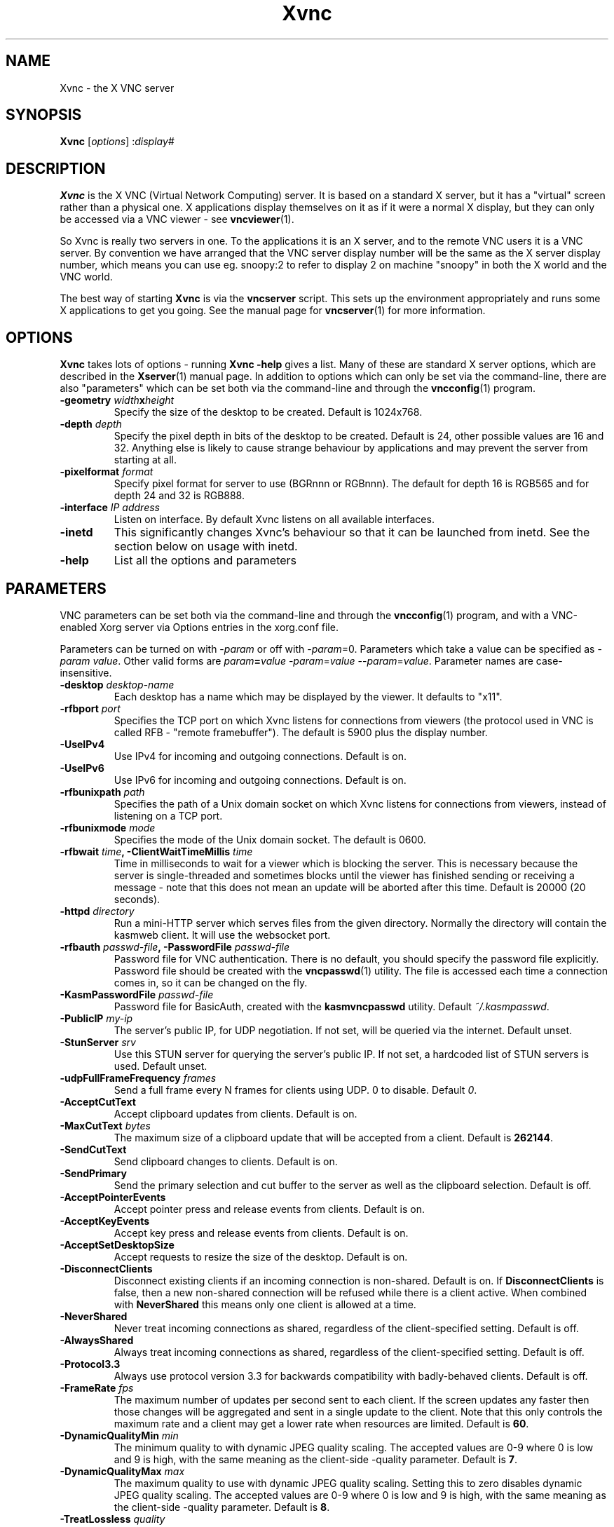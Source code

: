 .TH Xvnc 1 "" "KasmVNC" "Virtual Network Computing"
.SH NAME
Xvnc \- the X VNC server 
.SH SYNOPSIS
.B Xvnc
.RI [ options ] 
.RI : display#
.SH DESCRIPTION
.B Xvnc
is the X VNC (Virtual Network Computing) server.  It is based on a standard X
server, but it has a "virtual" screen rather than a physical one.  X
applications display themselves on it as if it were a normal X display, but
they can only be accessed via a VNC viewer - see \fBvncviewer\fP(1).

So Xvnc is really two servers in one. To the applications it is an X server,
and to the remote VNC users it is a VNC server. By convention we have arranged
that the VNC server display number will be the same as the X server display
number, which means you can use eg. snoopy:2 to refer to display 2 on machine
"snoopy" in both the X world and the VNC world.

The best way of starting \fBXvnc\fP is via the \fBvncserver\fP script.  This
sets up the environment appropriately and runs some X applications to get you
going.  See the manual page for \fBvncserver\fP(1) for more information.

.SH OPTIONS
.B Xvnc
takes lots of options - running \fBXvnc -help\fP gives a list.  Many of these
are standard X server options, which are described in the \fBXserver\fP(1)
manual page.  In addition to options which can only be set via the
command-line, there are also "parameters" which can be set both via the
command-line and through the \fBvncconfig\fP(1) program.

.TP
.B \-geometry \fIwidth\fPx\fIheight\fP
Specify the size of the desktop to be created. Default is 1024x768.
.
.TP
.B \-depth \fIdepth\fP
Specify the pixel depth in bits of the desktop to be created. Default is 24,
other possible values are 16 and 32. Anything else is likely to cause strange
behaviour by applications and may prevent the server from starting at all.
.
.TP
.B \-pixelformat \fIformat\fP
Specify pixel format for server to use (BGRnnn or RGBnnn). The default for
depth 16 is RGB565 and for depth 24 and 32 is RGB888.
.
.TP
.B \-interface \fIIP address\fP
Listen on interface. By default Xvnc listens on all available interfaces.
.
.TP
.B \-inetd 
This significantly changes Xvnc's behaviour so that it can be launched from
inetd.  See the section below on usage with inetd.
.
.TP
.B \-help
List all the options and parameters

.SH PARAMETERS
VNC parameters can be set both via the command-line and through the
\fBvncconfig\fP(1) program, and with a VNC-enabled Xorg server via Options
entries in the xorg.conf file.

Parameters can be turned on with -\fIparam\fP or off with
-\fIparam\fP=0.  Parameters which take a value can be specified as
-\fIparam\fP \fIvalue\fP.  Other valid forms are \fIparam\fP\fB=\fP\fIvalue\fP
-\fIparam\fP=\fIvalue\fP --\fIparam\fP=\fIvalue\fP.  Parameter names are
case-insensitive.

.TP
.B \-desktop \fIdesktop-name\fP
Each desktop has a name which may be displayed by the viewer. It defaults to
"x11".
.
.TP
.B \-rfbport \fIport\fP
Specifies the TCP port on which Xvnc listens for connections from viewers (the
protocol used in VNC is called RFB - "remote framebuffer").  The default is
5900 plus the display number.
.
.TP
.B \-UseIPv4
Use IPv4 for incoming and outgoing connections. Default is on.
.
.TP
.B \-UseIPv6
Use IPv6 for incoming and outgoing connections. Default is on.
.
.TP
.B \-rfbunixpath \fIpath\fP
Specifies the path of a Unix domain socket on which Xvnc listens for
connections from viewers, instead of listening on a TCP port.
.
.TP
.B \-rfbunixmode \fImode\fP
Specifies the mode of the Unix domain socket.  The default is 0600.
.
.TP
.B \-rfbwait \fItime\fP, \-ClientWaitTimeMillis \fItime\fP
Time in milliseconds to wait for a viewer which is blocking the server. This is
necessary because the server is single-threaded and sometimes blocks until the
viewer has finished sending or receiving a message - note that this does not
mean an update will be aborted after this time.  Default is 20000 (20 seconds).
.
.TP
.B \-httpd \fIdirectory\fP
Run a mini-HTTP server which serves files from the given directory.  Normally
the directory will contain the kasmweb client. It will use the websocket port.
.
.TP
.B \-rfbauth \fIpasswd-file\fP, \-PasswordFile \fIpasswd-file\fP
Password file for VNC authentication.  There is no default, you should
specify the password file explicitly.  Password file should be created with
the \fBvncpasswd\fP(1) utility.  The file is accessed each time a connection
comes in, so it can be changed on the fly.
.
.TP
.B \-KasmPasswordFile \fIpasswd-file\fP
Password file for BasicAuth, created with the \fBkasmvncpasswd\fP utility.
Default \fI~/.kasmpasswd\fP.
.
.TP
.B \-PublicIP \fImy-ip\fP
The server's public IP, for UDP negotiation. If not set, will be queried via the internet.
Default unset.
.
.TP
.B \-StunServer \fIsrv\fP
Use this STUN server for querying the server's public IP. If not set, a hardcoded list of
STUN servers is used.
Default unset.
.
.TP
.B \-udpFullFrameFrequency \fIframes\fP
Send a full frame every N frames for clients using UDP. 0 to disable. Default \fI0\fP.
.
.TP
.B \-AcceptCutText
Accept clipboard updates from clients. Default is on.
.
.TP
.B \-MaxCutText \fIbytes\fP
The maximum size of a clipboard update that will be accepted from a client.
Default is \fB262144\fP.
.
.TP
.B \-SendCutText
Send clipboard changes to clients. Default is on.
.
.TP
.B \-SendPrimary
Send the primary selection and cut buffer to the server as well as the
clipboard selection. Default is off.
.
.TP
.B \-AcceptPointerEvents
Accept pointer press and release events from clients. Default is on.
.
.TP
.B \-AcceptKeyEvents
Accept key press and release events from clients. Default is on.
.
.TP
.B \-AcceptSetDesktopSize
Accept requests to resize the size of the desktop. Default is on.
.
.TP
.B \-DisconnectClients
Disconnect existing clients if an incoming connection is non-shared. Default is
on. If \fBDisconnectClients\fP is false, then a new non-shared connection will
be refused while there is a client active.  When combined with
\fBNeverShared\fP this means only one client is allowed at a time.
.
.TP
.B \-NeverShared
Never treat incoming connections as shared, regardless of the client-specified
setting. Default is off.
.
.TP
.B \-AlwaysShared
Always treat incoming connections as shared, regardless of the client-specified
setting. Default is off.
.
.TP
.B \-Protocol3.3
Always use protocol version 3.3 for backwards compatibility with badly-behaved
clients. Default is off.
.
.TP
.B \-FrameRate \fIfps\fP
The maximum number of updates per second sent to each client. If the screen
updates any faster then those changes will be aggregated and sent in a single
update to the client. Note that this only controls the maximum rate and a
client may get a lower rate when resources are limited. Default is \fB60\fP.
.
.TP
.B \-DynamicQualityMin \fImin\fP
The minimum quality to with dynamic JPEG quality scaling. The accepted values
are 0-9 where 0 is low and 9 is high, with the same meaning as the client-side
-quality parameter. Default is \fB7\fP.
.
.TP
.B \-DynamicQualityMax \fImax\fP
The maximum quality to use with dynamic JPEG quality scaling. Setting this to
zero disables dynamic JPEG quality scaling. The accepted values are 0-9 where 0
is low and 9 is high, with the same meaning as the client-side -quality parameter.
Default is \fB8\fP.
.
.TP
.B \-TreatLossless \fIquality\fP
Treat lossy quality levels above and including this as lossless, without
sending lossless updates for them. 0-9, 10 disables this.
Default is \fB10\fP.
.
.TP
.B \-PreferBandwidth
Prefer bandwidth over quality, and set various options for lower bandwidth use.
The default is off, aka to prefer quality. You can override individual values
by setting them after this switch on the command line. This switch sets the
following:
.br
- dynamic JPEG quality range 2-9
.br
- TreatLossless 8
.
.TP
.B \-RectThreads \fInum\fP
Use this many threads to compress rects in parallel. Default \fB0\fP (automatic),
set to \fB1\fP to disable.
.
.TP
.B \-JpegVideoQuality \fInum\fP
The JPEG quality to use when in video mode.
Default \fB-1\fP.
.
.TP
.B \-WebpVideoQuality \fInum\fP
The WEBP quality to use when in video mode.
Default \fB-1\fP.
.B \-MaxVideoResolution \fI1920x1080\fP
When in video mode, downscale the screen to max this size. Keeps aspect ratio.
Default \fB1920x1080\fP.
.
.TP
.B \-VideoTime \fIseconds\fP
High rate of change must happen for this many seconds to switch to video mode.
Default \fB5\fP, set \fB0\fP to always enable.
.
.TP
.B \-VideoOutTime \fIseconds\fP
The rate of change must be below the VideoArea threshold for this many seconds
to switch out of video mode.
Default \fB3\fP.
.
.TP
.B \-VideoArea \fIpercentage\fP
High rate of change must happen for this % of the screen to switch to video mode.
Default \fB45\fP.
.
.TP
.B \-PrintVideoArea
Print the detected video area % value.
Default off.
.
.TP
.B \-VideoScaling \fItype\fP
Scaling method to use when in downscaled video mode. 0 = nearest, 1 = bilinear,
2 = progressive bilinear.
Default \fB2\fP.
.
.TP
.B \-CompareFB \fImode\fP
Perform pixel comparison on framebuffer to reduce unnecessary updates. Can
be either \fB0\fP (off), \fB1\fP (always) or \fB2\fP (auto). Default is
\fB2\fP.
.
.TP
.B \-ZlibLevel \fIlevel\fP
Zlib compression level for ZRLE encoding (it does not affect Tight encoding).
Acceptable values are between 0 and 9.  Default is to use the standard
compression level provided by the \fBzlib\fP(3) compression library.
.
.TP
.B \-ImprovedHextile
Use improved compression algorithm for Hextile encoding which achieves better
compression ratios by the cost of using slightly more CPU time.  Default is
on.
.
.TP
.B \-IgnoreClientSettingsKasm
Ignore the additional client settings exposed in Kasm. Default off.
Kasm exposes a few settings to the client the standard VNC does not.
This param lets the server ignore those.
.
.TP
.B \-DLP_Region \fIx1,y1,x2,y2\fP
Black out anything outside this region. x1,y1 is the upper-left corner,
and x2,y2 the lower-left. In addition to absolute pixel values, percentages
are allowed, zero means "default", and a negative number means "border".
.
.TP
.B \-DLP_RegionAllowClick \fIbool\fP
Allow clicks inside the blacked-out region.
.
.TP
.B \-DLP_RegionAllowRelease \fIbool\fP
Allow click releases inside the blacked-out region.
.
.TP
.B \-DLP_ClipSendMax \fIbytes\fP
Limit clipboard bytes to send to clients in one transaction. Default 0.
0 disables the limit, use \fBSendCutText\fP to disable clipboard sending entirely.
.
.TP
.B \-DLP_ClipAcceptMax \fIbytes\fP
Limit clipboard bytes to receive from clients in one transaction. Default 0.
0 disables the limit, use \fBAcceptCutText\fP to disable clipboard receiving entirely.
.
.TP
.B \-DLP_ClipDelay \fIms\fP
This many milliseconds must pass between clipboard actions. Default 0, 0 disables the limit.
.
.TP
.B \-DLP_ClipTypes \fIa,b\fP
Allowed binary clipboard mimetypes, separated by commas. Default
chromium/x-web-custom-data,text/html,image/png
.
.TP
.B \-DLP_KeyRateLimit \fIkeys-per-second\fP
Reject keyboard presses over this many per second. Default 0 (disabled).
.
.TP
.B \-DLP_Log \fIoff/info/verbose\fP
Log clipboard and keyboard actions. Info logs just clipboard direction and size,
verbose adds the contents for both.
.
.TP
.B \-selfBench
Run a set of self-benchmarks and exit.
.
.TP
.B \-noWebsocket
Disable websockets and expose a traditional VNC port (5901, etc.).
.
.TP
.B \-websocketPort \fIport\fP
Listen for websocket connections on this port, default 6800.
.
.TP
.B \-cert \fIpath\fP
SSL pem cert to use for websocket connections, default empty/not used.
.
.TP
.B \-key \fIpath\fP
SSL pem key to use for websocket connections, default empty/not used.
Only use this if you have the cert and key in separate files. If they
are in the same file, use \fB-cert\fP.
.
.TP
.B \-sslOnly
Require SSL for websocket connections. Default off, non-SSL allowed.
.
.TP
.B \-disableBasicAuth
Disable basic auth for websocket connections. Default enabled, details read from
the \fB-KasmPasswordFile\fP.
.
.TP
.B \-SecurityTypes \fIsec-types\fP
Specify which security scheme to use for incoming connections.  Valid values
are a comma separated list of \fBNone\fP, \fBVncAuth\fP, \fBPlain\fP,
\fBTLSNone\fP, \fBTLSVnc\fP, \fBTLSPlain\fP, \fBX509None\fP, \fBX509Vnc\fP
and \fBX509Plain\fP. Default is \fBVncAuth,TLSVnc\fP.
.
.TP
.B \-Password \fIpassword\fP
Obfuscated binary encoding of the password which clients must supply to
access the server.  Using this parameter is insecure, use \fBPasswordFile\fP
parameter instead.
.
.TP
.B \-PlainUsers \fIuser-list\fP
A comma separated list of user names that are allowed to authenticate via
any of the "Plain" security types (Plain, TLSPlain, etc.). Specify \fB*\fP
to allow any user to authenticate using this security type. Default is to
deny all users.
.
.TP
.B \-pam_service \fIname\fP, \-PAMService \fIname\fP
PAM service name to use when authentication users using any of the "Plain"
security types. Default is \fBvnc\fP.
.
.TP
.B \-X509Cert \fIpath\fP
Path to a X509 certificate in PEM format to be used for all X509 based
security types (X509None, X509Vnc, etc.).
.
.TP
.B \-X509Key \fIpath\fP
Private key counter part to the certificate given in \fBX509Cert\fP. Must
also be in PEM format.
.
.TP
.B \-GnuTLSPriority \fIpriority\fP
GnuTLS priority string that controls the TLS session’s handshake algorithms.
See the GnuTLS manual for possible values. Default is \fBNORMAL\fP.
.
.TP
.B \-BlacklistThreshold \fIcount\fP
The number of unauthenticated connection attempts allowed from any individual
host before that host is black-listed.  Default is 5.
.
.TP
.B \-BlacklistTimeout \fIseconds\fP
The initial timeout applied when a host is first black-listed.  The host
cannot re-attempt a connection until the timeout expires.  Default is 10.
.
.TP
.B \-IdleTimeout \fIseconds\fP
The number of seconds after which an idle VNC connection will be dropped.
Default is 0, which means that idle connections will never be dropped.
.
.TP
.B \-MaxDisconnectionTime \fIseconds\fP
Terminate when no client has been connected for \fIN\fP seconds.  Default is
0.
.
.TP
.B \-MaxConnectionTime \fIseconds\fP
Terminate when a client has been connected for \fIN\fP seconds.  Default is
0.
.
.TP
.B \-MaxIdleTime \fIseconds\fP
Terminate after \fIN\fP seconds of user inactivity.  Default is 0.
.
.TP
.B \-QueryConnect
Prompts the user of the desktop to explicitly accept or reject incoming
connections. Default is off.

The \fBvncconfig\fP(1) program must be running on the desktop in order for
QueryConnect to be supported.
.
.TP
.B \-QueryConnectTimeout \fIseconds\fP
Number of seconds to show the Accept Connection dialog before rejecting the
connection.  Default is \fB10\fP.
.
.TP
.B \-localhost
Only allow connections from the same machine. Useful if you use SSH and want to
stop non-SSH connections from any other hosts.
.
.TP
.B \-Log \fIlogname\fP:\fIdest\fP:\fIlevel\fP
Configures the debug log settings.  \fIdest\fP can currently be \fBstderr\fP,
\fBstdout\fP or \fBsyslog\fP, and \fIlevel\fP is between 0 and 100, 100 meaning
most verbose output.  \fIlogname\fP is usually \fB*\fP meaning all, but you can
target a specific source file if you know the name of its "LogWriter".  Default
is \fB*:stderr:30\fP.
.
.TP
.B \-RemapKeys \fImapping
Sets up a keyboard mapping.
.I mapping
is a comma-separated string of character mappings, each of the form
.IR char -> char ,
or
.IR char <> char ,
where
.I char
is a hexadecimal keysym. For example, to exchange the " and @ symbols you would specify the following:

.RS 10
RemapKeys=0x22<>0x40
.RE
.
.TP
.B \-AvoidShiftNumLock
Key affected by NumLock often require a fake Shift to be inserted in order
for the correct symbol to be generated. Turning on this option avoids these
extra fake Shift events but may result in a slightly different symbol
(e.g. a Return instead of a keypad Enter).
.
.TP
.B \-RawKeyboard
Send keyboard events straight through and avoid mapping them to the current
keyboard layout. This effectively makes the keyboard behave according to the
layout configured on the server instead of the layout configured on the
client. Default is off.
.
.TP
.B \-AllowOverride
Comma separated list of parameters that can be modified using VNC extension.
Parameters can be modified for example using \fBvncconfig\fP(1) program from
inside a running session.

Allowing override of parameters such as \fBPAMService\fP or \fBPasswordFile\fP
can negatively impact security if Xvnc runs under different user than the
programs allowed to override the parameters.

When \fBNoClipboard\fP parameter is set, allowing override of \fBSendCutText\fP
and \fBAcceptCutText\fP has no effect.

Default is \fBdesktop,AcceptPointerEvents,SendCutText,AcceptCutText,SendPrimary,SetPrimary\fP.

.SH USAGE WITH INETD
By configuring the \fBinetd\fP(1) service appropriately, Xvnc can be launched
on demand when a connection comes in, rather than having to be started
manually.  When given the \fB-inetd\fP option, instead of listening for TCP
connections on a given port it uses its standard input and standard output.
There are two modes controlled by the wait/nowait entry in the inetd.conf file.

In the nowait mode, Xvnc uses its standard input and output directly as the
connection to a viewer.  It never has a listening socket, so cannot accept
further connections from viewers (it can however connect out to listening
viewers by use of the vncconfig program).  Further viewer connections to the
same TCP port result in inetd spawning off a new Xvnc to deal with each
connection.  When the connection to the viewer dies, the Xvnc and any
associated X clients die.  This behaviour is most useful when combined with the
XDMCP options -query and -once.  An typical example in inetd.conf might be (all
on one line):

5950   stream   tcp nowait nobody  /usr/local/bin/Xvnc Xvnc -inetd -query
localhost -once securitytypes=none

In this example a viewer connection to :50 will result in a new Xvnc for that
connection which should display the standard XDM login screen on that machine.
Because the user needs to login via XDM, it is usually OK to accept connections
without a VNC password in this case.

In the wait mode, when the first connection comes in, inetd gives the listening
socket to Xvnc.  This means that for a given TCP port, there is only ever one
Xvnc at a time.  Further viewer connections to the same port are accepted by
the same Xvnc in the normal way.  Even when the original connection is broken,
the Xvnc will continue to run.  If this is used with the XDMCP options -query
and -once, the Xvnc and associated X clients will die when the user logs out of
the X session in the normal way.  It is important to use a VNC password in this
case.  A typical entry in inetd.conf might be:

5951   stream   tcp wait   james     /usr/local/bin/Xvnc Xvnc -inetd -query localhost -once passwordFile=/home/james/.vnc/passwd

In fact typically, you would have one entry for each user who uses VNC
regularly, each of whom has their own dedicated TCP port which they use.  In
this example, when user "james" connects to :51, he enters his VNC password,
then gets the XDM login screen where he logs in in the normal way.  However,
unlike the previous example, if he disconnects, the session remains persistent,
and when he reconnects he will get the same session back again.  When he logs
out of the X session, the Xvnc will die, but of course a new one will be
created automatically the next time he connects.

.SH SEE ALSO
.BR vncconfig (1),
.BR vncpasswd (1),
.BR vncserver (1),
.BR vncviewer (1),
.BR Xserver (1),
.BR inetd (1)
.br
http://kasmweb.com

.SH AUTHOR
Tristan Richardson, RealVNC Ltd. and others.

VNC was originally developed by the RealVNC team while at Olivetti
Research Ltd / AT&T Laboratories Cambridge.  TightVNC additions were
implemented by Constantin Kaplinsky. Many other people have since
participated in development, testing and support. This manual is part
of the KasmVNC software suite.
